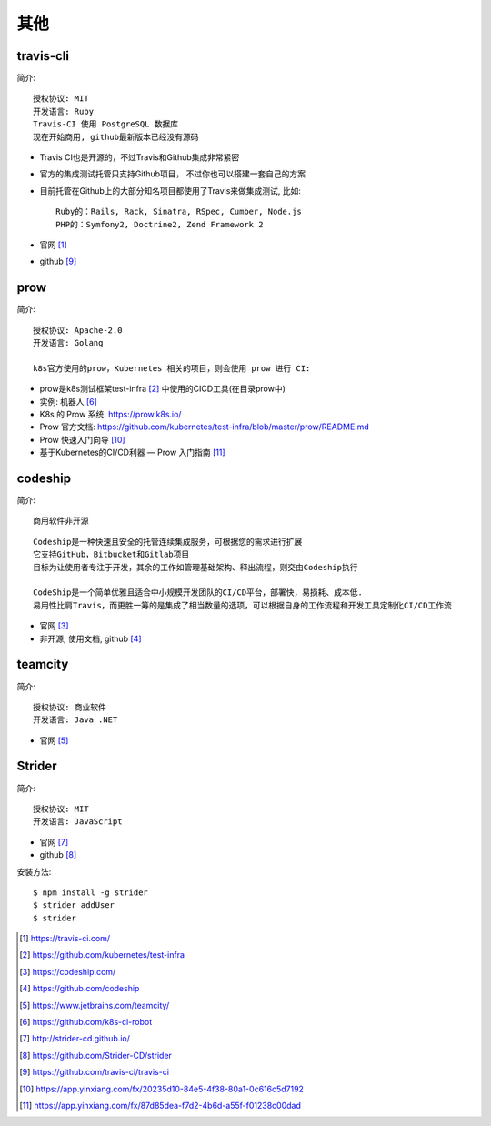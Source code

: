 其他
#########

travis-cli
===============

简介::

    授权协议: MIT
    开发语言: Ruby
    Travis-CI 使用 PostgreSQL 数据库
    现在开始商用, github最新版本已经没有源码

* Travis CI也是开源的，不过Travis和Github集成非常紧密
* 官方的集成测试托管只支持Github项目， 不过你也可以搭建一套自己的方案
* 目前托管在Github上的大部分知名项目都使用了Travis来做集成测试, 比如::
  
    Ruby的：Rails, Rack, Sinatra, RSpec, Cumber, Node.js
    PHP的：Symfony2, Doctrine2, Zend Framework 2

* 官网 [1]_
* github [9]_

prow
======

简介::

    授权协议: Apache-2.0
    开发语言: Golang

    k8s官方使用的prow，Kubernetes 相关的项目，则会使用 prow 进行 CI:

* prow是k8s测试框架test-infra [2]_ 中使用的CICD工具(在目录prow中)
* 实例: 机器人 [6]_

* K8s 的 Prow 系统: https://prow.k8s.io/
* Prow 官方文档: https://github.com/kubernetes/test-infra/blob/master/prow/README.md
* Prow 快速入门向导 [10]_
* 基于Kubernetes的CI/CD利器 — Prow 入门指南 [11]_


codeship
========

简介::

    商用软件非开源

::

    Codeship是一种快速且安全的托管连续集成服务，可根据您的需求进行扩展
    它支持GitHub，Bitbucket和Gitlab项目
    目标为让使用者专注于开发，其余的工作如管理基础架构、释出流程，则交由Codeship执行

    CodeShip是一个简单优雅且适合中小规模开发团队的CI/CD平台，部署快，易损耗、成本低.
    易用性比肩Travis，而更胜一筹的是集成了相当数量的选项，可以根据自身的工作流程和开发工具定制化CI/CD工作流


* 官网 [3]_
* 非开源, 使用文档, github [4]_

teamcity
========

简介::

    授权协议: 商业软件
    开发语言: Java .NET

* 官网 [5]_

Strider
=======

简介::

    授权协议: MIT
    开发语言: JavaScript

* 官网 [7]_
* github [8]_

安装方法::

    $ npm install -g strider
    $ strider addUser
    $ strider


.. [1] https://travis-ci.com/
.. [2] https://github.com/kubernetes/test-infra
.. [3] https://codeship.com/
.. [4] https://github.com/codeship
.. [5] https://www.jetbrains.com/teamcity/
.. [6] https://github.com/k8s-ci-robot
.. [7] http://strider-cd.github.io/
.. [8] https://github.com/Strider-CD/strider
.. [9] https://github.com/travis-ci/travis-ci
.. [10] https://app.yinxiang.com/fx/20235d10-84e5-4f38-80a1-0c616c5d7192
.. [11] https://app.yinxiang.com/fx/87d85dea-f7d2-4b6d-a55f-f01238c00dad